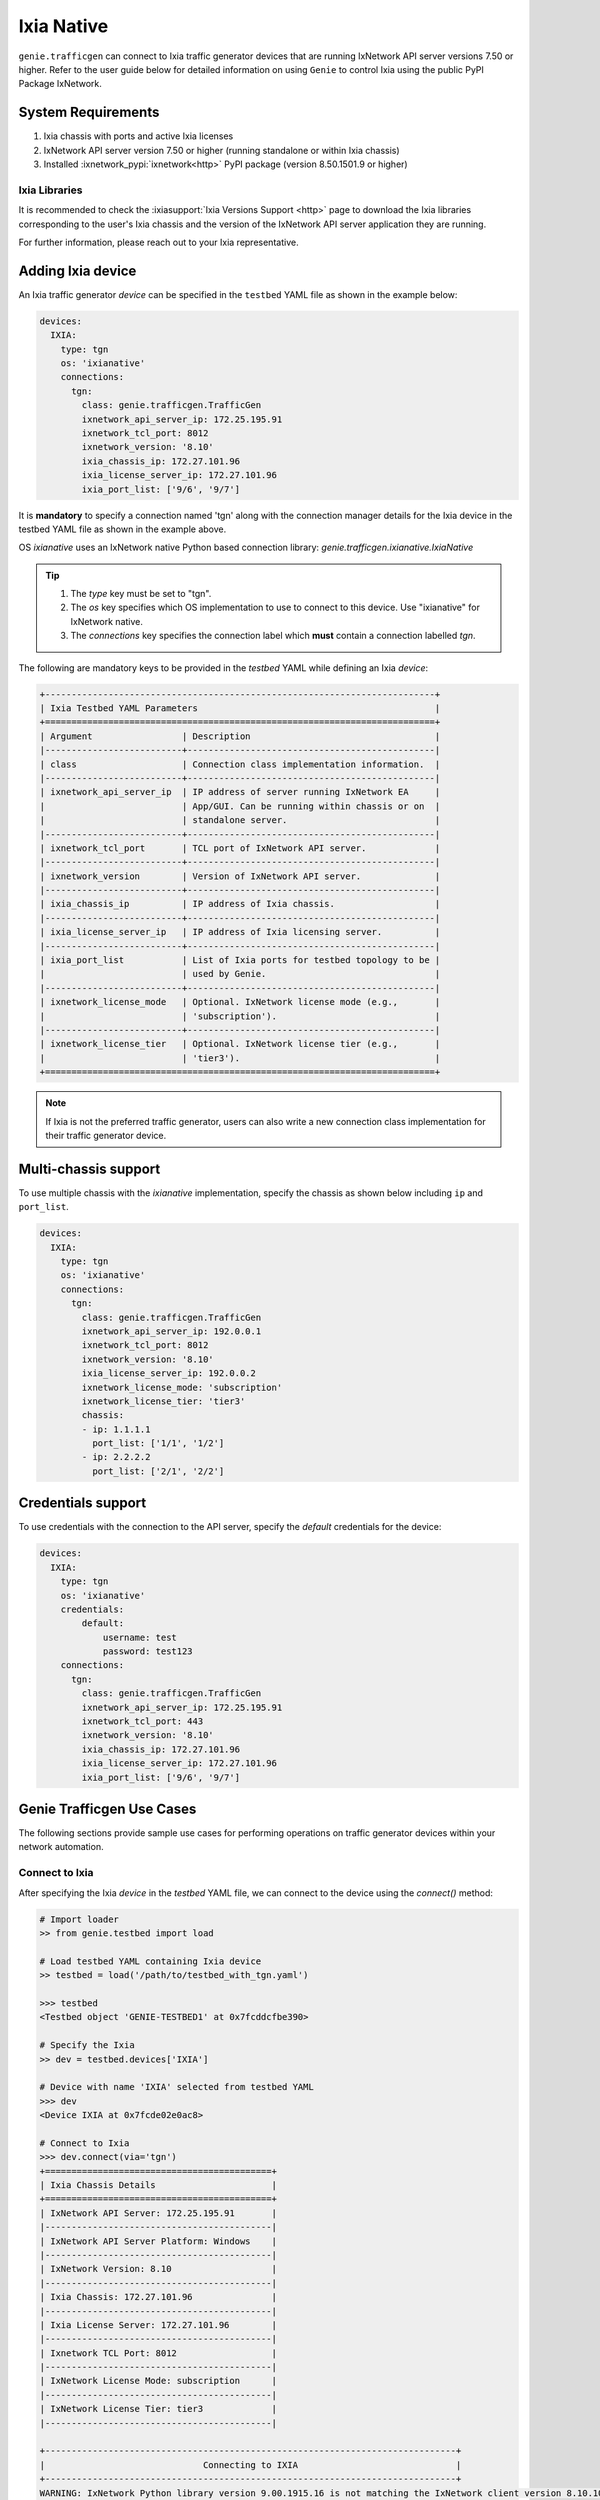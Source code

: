.. _ixianative:

Ixia Native
===========

``genie.trafficgen`` can connect to Ixia traffic generator devices that are running
IxNetwork API server versions 7.50 or higher. Refer to the user guide below for
detailed information on using ``Genie`` to control Ixia using the public PyPI
Package IxNetwork.


System Requirements
-------------------

1. Ixia chassis with ports and active Ixia licenses
2. IxNetwork API server version 7.50 or higher (running standalone or within Ixia chassis)
3. Installed :ixnetwork_pypi:`ixnetwork<http>` PyPI package (version 8.50.1501.9 or higher)

Ixia Libraries
^^^^^^^^^^^^^^

It is recommended to check the :ixiasupport:`Ixia Versions Support <http>` page
to download the Ixia libraries corresponding to the user's Ixia chassis and the
version of the IxNetwork API server application they are running.

For further information, please reach out to your Ixia representative.


Adding Ixia device
------------------

An Ixia traffic generator `device` can be specified in the ``testbed`` YAML file
as shown in the example below:

.. code-block:: yaml

    devices:
      IXIA:
        type: tgn
        os: 'ixianative'
        connections:
          tgn:
            class: genie.trafficgen.TrafficGen
            ixnetwork_api_server_ip: 172.25.195.91
            ixnetwork_tcl_port: 8012
            ixnetwork_version: '8.10'
            ixia_chassis_ip: 172.27.101.96
            ixia_license_server_ip: 172.27.101.96
            ixia_port_list: ['9/6', '9/7']

It is **mandatory** to specify a connection named 'tgn' along with the 
connection manager details for the Ixia device in the testbed YAML file as shown
in the example above.

OS `ixianative` uses an IxNetwork native Python based connection library:
`genie.trafficgen.ixianative.IxiaNative`

.. tip::

    1. The `type` key must be set to "tgn".
    2. The `os` key specifies which OS implementation to use to connect to this
       device. Use "ixianative" for IxNetwork native.
    3. The `connections` key specifies the connection label which **must**
       contain a connection labelled `tgn`.

The following are mandatory keys to be provided in the `testbed` YAML while
defining an Ixia `device`:

.. code-block:: text

    +--------------------------------------------------------------------------+
    | Ixia Testbed YAML Parameters                                             |
    +==========================================================================+
    | Argument                 | Description                                   |
    |--------------------------+-----------------------------------------------|
    | class                    | Connection class implementation information.  |
    |--------------------------+-----------------------------------------------|
    | ixnetwork_api_server_ip  | IP address of server running IxNetwork EA     |
    |                          | App/GUI. Can be running within chassis or on  |
    |                          | standalone server.                            |
    |--------------------------+-----------------------------------------------|
    | ixnetwork_tcl_port       | TCL port of IxNetwork API server.             |
    |--------------------------+-----------------------------------------------|
    | ixnetwork_version        | Version of IxNetwork API server.              |
    |--------------------------+-----------------------------------------------|
    | ixia_chassis_ip          | IP address of Ixia chassis.                   |
    |--------------------------+-----------------------------------------------|
    | ixia_license_server_ip   | IP address of Ixia licensing server.          |
    |--------------------------+-----------------------------------------------|
    | ixia_port_list           | List of Ixia ports for testbed topology to be |
    |                          | used by Genie.                                |
    |--------------------------+-----------------------------------------------|
    | ixnetwork_license_mode   | Optional. IxNetwork license mode (e.g.,       |
    |                          | 'subscription').                              |
    |--------------------------+-----------------------------------------------|
    | ixnetwork_license_tier   | Optional. IxNetwork license tier (e.g.,       |
    |                          | 'tier3').                                     |
    +==========================================================================+

.. note::

    If Ixia is not the preferred traffic generator, users can also write a new
    connection class implementation for their traffic generator device.


Multi-chassis support
---------------------

To use multiple chassis with the `ixianative` implementation, specify the chassis
as shown below including ``ip`` and ``port_list``.

.. code-block:: yaml

    devices:
      IXIA:
        type: tgn
        os: 'ixianative'
        connections:
          tgn:
            class: genie.trafficgen.TrafficGen
            ixnetwork_api_server_ip: 192.0.0.1
            ixnetwork_tcl_port: 8012
            ixnetwork_version: '8.10'
            ixia_license_server_ip: 192.0.0.2
            ixnetwork_license_mode: 'subscription'
            ixnetwork_license_tier: 'tier3'
            chassis:
            - ip: 1.1.1.1
              port_list: ['1/1', '1/2']
            - ip: 2.2.2.2
              port_list: ['2/1', '2/2']


Credentials support
-------------------

To use credentials with the connection to the API server, specify
the `default` credentials for the device:


.. code-block:: yaml

    devices:
      IXIA:
        type: tgn
        os: 'ixianative'
        credentials:
            default:
                username: test
                password: test123
        connections:
          tgn:
            class: genie.trafficgen.TrafficGen
            ixnetwork_api_server_ip: 172.25.195.91
            ixnetwork_tcl_port: 443
            ixnetwork_version: '8.10'
            ixia_chassis_ip: 172.27.101.96
            ixia_license_server_ip: 172.27.101.96
            ixia_port_list: ['9/6', '9/7']


Genie Trafficgen Use Cases
--------------------------

The following sections provide sample use cases for performing operations on 
traffic generator devices within your network automation.

Connect to Ixia
^^^^^^^^^^^^^^^

After specifying the Ixia `device` in the `testbed` YAML file, we can connect to
the device using the `connect()` method:

.. code-block:: python

    # Import loader
    >> from genie.testbed import load

    # Load testbed YAML containing Ixia device
    >> testbed = load('/path/to/testbed_with_tgn.yaml')

    >>> testbed
    <Testbed object 'GENIE-TESTBED1' at 0x7fcddcfbe390>

    # Specify the Ixia
    >> dev = testbed.devices['IXIA']

    # Device with name 'IXIA' selected from testbed YAML
    >>> dev
    <Device IXIA at 0x7fcde02e0ac8>

    # Connect to Ixia
    >>> dev.connect(via='tgn')
    +===========================================+
    | Ixia Chassis Details                      |
    +===========================================+
    | IxNetwork API Server: 172.25.195.91       |
    |-------------------------------------------|
    | IxNetwork API Server Platform: Windows    |
    |-------------------------------------------|
    | IxNetwork Version: 8.10                   |
    |-------------------------------------------|
    | Ixia Chassis: 172.27.101.96               |
    |-------------------------------------------|
    | Ixia License Server: 172.27.101.96        |
    |-------------------------------------------|
    | Ixnetwork TCL Port: 8012                  |
    |-------------------------------------------|
    | IxNetwork License Mode: subscription      |
    |-------------------------------------------|
    | IxNetwork License Tier: tier3             |
    |-------------------------------------------|

    +------------------------------------------------------------------------------+
    |                              Connecting to IXIA                              |
    +------------------------------------------------------------------------------+
    WARNING: IxNetwork Python library version 9.00.1915.16 is not matching the IxNetwork client version 8.10.1046.6
    Connected to IxNetwork API server on TCL port '8012'

.. note::

    If you are trying to connect to a Windows IxNetwork API server on TCL port you can safely ignore this warning.


Load configuration onto Ixia
^^^^^^^^^^^^^^^^^^^^^^^^^^^^

The following code block demonstrates loading a static configuration file onto an Ixia device

.. code-block:: python

    # Load static configuration file
    >>> dev.load_configuration(configuration='/path/to/config.ixncfg')
    +-----------------------------------+
    |        Loading configuration      |
    +-----------------------------------+
    +===================================+
    | Ixia Configuration Information    |
    +===================================+
    | Ixia Ports: ['9/6', '9/7']        |
    |-----------------------------------|
    | File: /path/to/config.ixncfg      |
    |-----------------------------------|
    Loaded configuration file '/path/to/config.ixncfg' onto device 'IXIA'
    Waiting for '60' seconds after loading configuration...
    Verify traffic is in 'unapplied' state after loading configuration
    Traffic in 'unapplied' state after loading configuration onto device 'IXIA'


Applying L2/L3 Traffic on Ixia
^^^^^^^^^^^^^^^^^^^^^^^^^^^^^^

The following code block demonstrates how to apply loaded traffic on Ixia

.. code-block:: python

    # Apply traffic
    >>> dev.apply_traffic()
    +------------------------------------------------------------------------------+
    |                            Applying L2/L3 traffic                            |
    +------------------------------------------------------------------------------+
    Applied L2/L3 traffic on device 'IXIA'
    Waiting for '60' seconds after applying L2/L3 traffic...
    Verify traffic is in 'stopped' state...
    Traffic is in 'stopped' state after applying traffic as expected


Start/Stop Routing Protocols on Ixia
^^^^^^^^^^^^^^^^^^^^^^^^^^^^^^^^^^^^

The following code block demonstrates starting/stopping routing protocols on an Ixia device

.. code-block:: python

        # Start protocols
        >>> dev.start_all_protocols()
        +------------------------------------------------------------------------------+
        |                           Starting routing engine                            |
        +------------------------------------------------------------------------------+
        Started protocols on device 'IXIA
        Waiting for '60' seconds after starting all protocols...

        # Stop protocols
        >>> dev.stop_all_protocols()
        +------------------------------------------------------------------------------+
        |                           Stopping routing engine                            |
        +------------------------------------------------------------------------------+
        Stopped protocols on device 'IXIA'
        Waiting for  '60' seconds after stopping all protocols...


Start/Stop Traffic on Ixia
^^^^^^^^^^^^^^^^^^^^^^^^^^

The following code block demonstrates starting/stopping traffic on an Ixia device

.. code-block:: python

        # Start traffic
        >>> dev.start_traffic()
        +------------------------------------------------------------------------------+
        |                            Starting L2/L3 traffic                            |
        +------------------------------------------------------------------------------+
        Started L2/L3 traffic on device 'IXIA'
        Waiting for '60' seconds after after starting L2/L3 traffic for streams to converge to steady state...
        Checking if traffic is in 'started' state...
        Traffic is in 'started' state

        # Stop traffic
        >>> dev.stop_traffic()
        +------------------------------------------------------------------------------+
        |                            Stopping L2/L3 traffic                            |
        +------------------------------------------------------------------------------+
        Stopped L2/L3 traffic on device 'IXIA'
        Waiting for '60' seconds after after stopping L2/L3 traffic...
        Checking if traffic is in 'stopped' state...
        Traffic is in 'stopped' state


Check for traffic loss on Ixia
^^^^^^^^^^^^^^^^^^^^^^^^^^^^^^

The following code block demonstrates how to check for traffic loss on an Ixia device

.. code-block:: python

    # Check traffic loss for all configured streams
    >>> dev.check_traffic_loss(check_iteration=1)
    Total number of pages in 'GENIE' view is '1'
    Reading data from 'GENIE' view page 1/1
    +-----------------------+-------------------------------+-----------+-----------+--------------+---------------+---------------+--------+------------------+
    | Source/Dest Port Pair | Traffic Item                  | Tx Frames | Rx Frames | Frames Delta | Tx Frame Rate | Rx Frame Rate | Loss % | Outage (seconds) |
    +-----------------------+-------------------------------+-----------+-----------+--------------+---------------+---------------+--------+------------------+
    | N93_3-N95_1           | ospf                          | 40595     | 0         | 40595        | 50            | 0             | 100    | 811.9            |
    | N93_3-N95_1           | ospfv3                        | 40595     | 0         | 40595        | 50            | 0             | 100    | 811.9            |
    | N93_3-N95_1           | bgp v4                        | 40593     | 0         | 40593        | 49.5          | 0             | 100    | 820.061          |
    +-----------------------+-------------------------------+-----------+-----------+--------------+---------------+---------------+--------+------------------+

    Attempt #1: Checking for traffic outage/loss
    +------------------------------------------------------------------------------+
    |                Checking traffic stream: 'N93_3-N95_1 | ospf'                 |
    +------------------------------------------------------------------------------+
    1. Verify traffic outage (in seconds) is less than tolerance threshold of '120' seconds
    * Traffic outage of '811.9' seconds is *NOT* within expected maximum outage threshold of '120' seconds
    2. Verify current loss % is less than tolerance threshold of '15' %
    * Current traffic loss of 100% is *NOT* within maximum expected loss tolerance of 15%
    3. Verify difference between Tx Rate & Rx Rate is less than tolerance threshold of '5' pps
    * Difference between Tx Rate '50' and Rx Rate '0' is *NOT* within expected maximum rate loss threshold of '5' packets per second
    +------------------------------------------------------------------------------+
    |               Checking traffic stream: 'N93_3-N95_1 | ospfv3'                |
    +------------------------------------------------------------------------------+
    1. Verify traffic outage (in seconds) is less than tolerance threshold of '120' seconds
    * Traffic outage of '811.9' seconds is *NOT* within expected maximum outage threshold of '120' seconds
    2. Verify current loss % is less than tolerance threshold of '15' %
    * Current traffic loss of 100% is *NOT* within maximum expected loss tolerance of 15%
    3. Verify difference between Tx Rate & Rx Rate is less than tolerance threshold of '5' pps
    * Difference between Tx Rate '50' and Rx Rate '0' is *NOT* within expected maximum rate loss threshold of '5' packets per second
    +------------------------------------------------------------------------------+
    |               Checking traffic stream: 'N93_3-N95_1 | bgp v4'                |
    +------------------------------------------------------------------------------+
    1. Verify traffic outage (in seconds) is less than tolerance threshold of '120' seconds
    * Traffic outage of '820.061' seconds is *NOT* within expected maximum outage threshold of '120' seconds
    2. Verify current loss % is less than tolerance threshold of '15' %
    * Current traffic loss of 100% is *NOT* within maximum expected loss tolerance of 15%
    3. Verify difference between Tx Rate & Rx Rate is less than tolerance threshold of '5' pps
    * Difference between Tx Rate '49.5' and Rx Rate '0' is *NOT* within expected maximum rate loss threshold of '5' packets per second


Change line rate for given traffic stream
^^^^^^^^^^^^^^^^^^^^^^^^^^^^^^^^^^^^^^^^^

The following code block demonstrates how to change the line rate for a given traffic stream

.. code-block:: python

    # Set the line rate for traffic stream 'ospf' to be 30%
    >>> dev.set_line_rate(traffic_stream='ospf', rate=30)
    +------------------------------------------------------------------------------+
    |              Setting traffic stream 'ospf' line rate to '30' %               |
    +------------------------------------------------------------------------------+
    +------------------------------------------------------------------------------+
    |                            Stopping L2/L3 traffic                            |
    +------------------------------------------------------------------------------+
    Stopped L2/L3 traffic on device 'IXIA'
    Waiting for '15' seconds after after stopping L2/L3 traffic...
    Checking if traffic is in 'stopped' state...
    Traffic is in 'stopped' state
    Successfully changed traffic stream 'ospf' line rate to '30' %
    +------------------------------------------------------------------------------+
    |                         Generating L2/L3 traffic...                          |
    +------------------------------------------------------------------------------+
    -> traffic item 'ospf'
    Waiting for '15' seconds after generating traffic streams
    Checking if traffic is in 'unapplied' state...
    Traffic is in 'unapplied' state
    +------------------------------------------------------------------------------+
    |                            Applying L2/L3 traffic                            |
    +------------------------------------------------------------------------------+
    Applied L2/L3 traffic on device 'IXIA'
    Waiting for '15' seconds after applying L2/L3 traffic...
    Verify traffic is in 'stopped' state...
    Traffic is in 'stopped' state after applying traffic as expected
    +------------------------------------------------------------------------------+
    |                            Starting L2/L3 traffic                            |
    +------------------------------------------------------------------------------+
    Started L2/L3 traffic on device 'IXIA'
    Waiting for '15' seconds after after starting L2/L3 traffic for streams to converge to steady state...
    Checking if traffic is in 'started' state...
    Traffic is in 'started' state


Get packet size for given traffic stream
^^^^^^^^^^^^^^^^^^^^^^^^^^^^^^^^^^^^^^^^

The following code block demonstrates how to retreive the packet size for a given traffic stream

.. code-block:: python

    # Get the packet size for traffic stream 'ospf'
    >>> dev.get_packet_size(traffic_stream='ospf')
    '100'

    # Get the packet size for traffic stream 'bgp v4'
    >>> dev.get_packet_size(traffic_stream='bgp v4')
    '100'


Traffic Generator Methods
-------------------------

The following table contains a list of available methods/actions to perform on
an Ixia traffic generator device:


.. code-block:: text

    +----------------------------------------------------------------------------------+
    | Traffic Generator Methods                                                        |
    +==================================================================================+
    | Methods                         | Description                                    |
    |---------------------------------+------------------------------------------------|
    | connect                         | Connect to Ixia traffic generator device.      |
    |                                 | Arguments:                                     |
    |                                 |     * [O] alias - In testbed YAML.             |
    |                                 |     * [O] via - In mapping datafile.           |
    |---------------------------------+------------------------------------------------|
    | disconnect                      | Disconnect from Ixia traffic generator device. |
    |                                 | Arguments:                                     |
    |                                 |     None                                       |
    |---------------------------------+------------------------------------------------|
    | load_configuration              | Loads the configuration onto Ixia device.      |
    |                                 | Arguments:                                     |
    |                                 |     * [M] configuration - static configuration |
    |                                 |           file for Ixia.                       |
    |                                 |     * [O] wait_time - time to wait after       |
    |                                 |           loading configuration file.          |
    |                                 |           Default: 60 (seconds)                |
    |---------------------------------+------------------------------------------------|
    | remove_configuration            | Remove configuration from Ixia device.         |
    |                                 | Arguments:                                     |
    |                                 |     * [O] wait_time - time to wait after       |
    |                                 |           removing configuration.              |
    |                                 |           Default: 30 (seconds)                |
    |---------------------------------+------------------------------------------------|
    | save_confiugration              | Saving existing configuration on Ixia into a   |
    |                                 | the specified file.                            |
    |                                 | Arguments:                                     |
    |                                 |     * [M] config_file - Complete write-able    |
    |                                 |           filepath and filename to copy Ixia   |
    |                                 |           configuration to.                    |
    |---------------------------------+------------------------------------------------|
    | start_all_protocols             | Starts all protocols on Ixia device.           |
    |                                 | Arguments:                                     |
    |                                 |     * [O] wait_time - time to wait after       |
    |                                 |           starting all protocols on Ixia.      |
    |                                 |           Default: 60 (seconds)                |
    |---------------------------------+------------------------------------------------|
    | stop_all_protocols              | Stops all protocols on Ixia device.            |
    |                                 | Arguments:                                     |
    |                                 |     * [O] wait_time - time to wait after       |
    |                                 |           stopping all protocols on Ixia.      |
    |                                 |           Default: 60 (seconds)                |
    |---------------------------------+------------------------------------------------|
    | apply_traffic                   | Apply L2/L3 traffic on Ixia device.            |
    |                                 | Arguments:                                     |
    |                                 |     * [O] wait_time - time to wait after       |
    |                                 |           applying L2/L3 traffic on Ixia.      |
    |                                 |           Default: 60 (seconds)                |
    |---------------------------------+------------------------------------------------|
    | send_arp                        | Send ARP to all interfaces from Ixia device.   |
    |                                 | Arguments:                                     |
    |                                 |     * [O] wait_time - time to wait after       |
    |                                 |           sending ARP to all interfaces.       |
    |                                 |           Default: 10 (seconds)                |
    |---------------------------------+------------------------------------------------|
    | send_ns                         | Send NS to all interfaces from Ixia device.    |
    |                                 | Arguments:                                     |
    |                                 |     * [O] wait_time - time to wait after       |
    |                                 |           sending NS packet to all interfaces  |
    |                                 |           from Ixia.                           |
    |                                 |           Default: 10 (seconds)                |
    |---------------------------------+------------------------------------------------|
    | start_traffic                   | Starts L2/L3 traffic on Ixia device.           |
    |                                 | Arguments:                                     |
    |                                 |     * [O] wait_time - time to wait after       |
    |                                 |           starting L2/L3 traffic on Ixia.      |
    |                                 |           Default: 60 (seconds)                |
    |---------------------------------+------------------------------------------------|
    | stop_traffic                    | Stops L2/L3 traffic on Ixia device.            |
    |                                 | Arguments:                                     |
    |                                 |     * [O] wait_time - time to wait after       |
    |                                 |           stopping L2/L3 traffic on Ixia.      |
    |                                 |           Default: 60 (seconds)                |
    |---------------------------------+------------------------------------------------|
    | clear_statistics                | Clears L2/L3 traffic statistics on Ixia device.|
    |                                 | Arguments:                                     |
    |                                 |     * [O] wait_time - time to wait after       |
    |                                 |           clearing protocol and traffic        |
    |                                 |           statistics on Ixia.                  |
    |                                 |           Default: 10 (seconds)                |
    |                                 |     * [O] clear_port_stats - flag to control   |
    |                                 |           execution of the command             |
    |                                 |           'clearPortsAndTrafficStats' as a part|
    |                                 |           of clear_statistics().               |
    |                                 |           Default: True                        |
    |                                 |     * [O] clear_protocol_stats - flag to       |
    |                                 |           control execution of the command     |
    |                                 |           'clearProtocolStats' as a part of    |
    |                                 |           of clear_statistics().               |
    |                                 |           Default: True                        |
    |---------------------------------+------------------------------------------------|
    | create_genie_statistics_view    | Creates a custom statistics view on IxNetwork  |
    |                                 | named "GENIE" with the required data fields    |
    |                                 | needed for processors.                         |
    |                                 | Arguments:                                     |
    |                                 |     * [O] view_create_interval - time to wait  |
    |                                 |           after creating custom view before    |
    |                                 |           rechecking if it is populated and    |
    |                                 |           visible.                             |
    |                                 |           Default: 30 (seconds)                |
    |                                 |     * [O] view_create_iteration - max number of|
    |                                 |           iterations while checking if custom  |
    |                                 |           view is populated and visible.       |
    |                                 |           Default: 10.                         |
    |                                 |     * [O] enable_tracking - flag to control the|
    |                                 |           enabling of filter "Flow tracking"   |
    |                                 |           per traffic stream.                  |
    |                                 |           Default: True.                       |
    |                                 |     * [O] enable_port_pair - flag to control   |
    |                                 |           the enabling of filter               |
    |                                 |           "Src/Dest Port Pair" per traffic     |
    |                                 |           stream.                              |
    |                                 |           Default: True.                       |
    |                                 |     * [O] disable_tracking - disable enabling  |
    |                                 |           'Traffic Items' filter if not present|
    |                                 |           Default: False.                      |
    |                                 |     * [O] disable_port_pair - disable enabling |
    |                                 |           'Source/Dest Port Pair' filter if    |
    |                                 |           not present.                         |
    |                                 |           Default: False.                      |
    |---------------------------------+------------------------------------------------|
    | check_traffic_loss              | Checks all traffic streams for traffic loss.   |
    |                                 | For each traffic stream configured on Ixia:    |
    |                                 |   1. Verify traffic outage (in seconds) is less|
    |                                 |      than tolerance threshold value.           |
    |                                 |   2. Verify current loss % is less than        |
    |                                 |      tolerance threshold value.                |
    |                                 |   3. Verify difference between Tx Rate & Rx    |
    |                                 |      Rate is less than tolerance threshold.    |
    |                                 | Arguments:                                     |
    |                                 |     * [O] traffic_streams - list of specific   |
    |                                 |           traffic stream names to check traffic|
    |                                 |           loss for.                            |
    |                                 |           Default: None                        |
    |                                 |     * [O] max_outage - maximum outage expected |
    |                                 |           in packets/frames per second.        |
    |                                 |           Default: 120 (seconds)               |
    |                                 |     * [O] loss_tolerance - maximum traffic loss|
    |                                 |           expected in percentage %.            |
    |                                 |           Default: 15%.                        |
    |                                 |     * [O] rate_tolerance - maximum difference  |
    |                                 |           Tx Rate and Rx Rate expected.        |
    |                                 |           Default: 5 (packets per second)      |
    |                                 |     * [O] check_interval - wait time between   |
    |                                 |           traffic loss checks on Ixia.         |
    |                                 |           Default: 30 (seconds)                |
    |                                 |     * [O] check_iteration - max iterations for |
    |                                 |           traffic loss checks.                 |
    |                                 |           Default: 10.                         |
    |                                 |     * [O] outage_dict - user provided Python   |
    |                                 |           dictionary containing traffic stream |
    |                                 |           specific max_outage, loss_tolerance  |
    |                                 |           and rate_tolerance values for checks.|
    |                                 |           Default: None                        |
    |                                 |     * [O] clear_stats - flag to enable clearing|
    |                                 |           of all traffic statistics before     |
    |                                 |           checking for traffic loss/outage.    |
    |                                 |           Default: False                       |
    |                                 |     * [O] clear_stats_time - time to wait after|
    |                                 |           clearing all traffic statistics if   |
    |                                 |           enabled by user.                     |
    |                                 |           Default: 30 (seconds)                |
    |                                 |     * [O] pre_check_wait - time to wait before |
    |                                 |           checking for traffic loss/outage.    |
    |                                 |           Default: None                        |
    |                                 |     * [O] disable_tracking - disable enabling  |
    |                                 |           'Traffic Items' filter if not present|
    |                                 |           Default: False.                      |
    |                                 |     * [O] disable_port_pair - disable enabling |
    |                                 |           'Source/Dest Port Pair' filter if    |
    |                                 |           not present.                         |
    |                                 |           Default: False.                      |
    |                                 |     * [0] raise_on_loss - raise exception if   |
    |                                 |           traffic loss observed.               |
    |                                 |           Default: True.                       |
    |                                 |     * [0] check_traffic_type - enable traffic  |
    |                                 |           type check for each stream, check    |
    |                                 |           if traffic is of l2l3 type.          |
    |                                 |           Default: False.                      |
    |---------------------------------+------------------------------------------------|
    | create_traffic_streams_table    | Creates and returns a table containing traffic |
    |                                 | statistics for all traffic items/streams that  |
    |                                 | are configured on traffic generator devicce.   |
    |                                 | Format of table is Python PrettyTable.         |
    |                                 | Arguments:                                     |
    |                                 |     * [O] set_golden - sets the traffic table  |
    |                                 |           created to be the "golden" profile   |
    |                                 |           for the current run.                 |
    |                                 |           Default: False                       |
    |                                 |     * [O] clear_stats - clears traffic stats   |
    |                                 |           before creating traffic table.       |
    |                                 |           Default: False                       |
    |                                 |     * [O] clear_stats_time - wait time after   |
    |                                 |           clearing protocol, traffic statistics|
    |                                 |           while creating traffic profile.      |
    |                                 |           Default: 60 (seconds)                |
    |                                 |     * [O] view_create_interval - wait time for |
    |                                 |           checking if custom traffic items view|
    |                                 |           "GENIE" is ready to create profile.  |
    |                                 |           Default: 30 (seconds)                |
    |                                 |     * [O] view_create_iteration - max iteration|
    |                                 |           for checking if custom traffic items |
    |                                 |           view is ready.                       |
    |                                 |           Default: 10.                         |
    |                                 |     * [O] disable_tracking - disable enabling  |
    |                                 |           'Traffic Items' filter if not present|
    |                                 |           Default: False.                      |
    |                                 |     * [O] disable_port_pair - disable enabling |
    |                                 |           'Source/Dest Port Pair' filter if    |
    |                                 |           not present.                         |
    |                                 |           Default: False.                      |
    |---------------------------------+------------------------------------------------|
    | compare_traffic_profile         | Compares values between two Ixia traffic table |
    |                                 | statistics created from custom IxNetwork view  |
    |                                 | Arguments:                                     |
    |                                 |     * [M] profile1 - 1st Ixia traffic profile  |
    |                                 |     * [M] profile2 - 2nd Ixia traffic profile  |
    |                                 |     * [O] loss_tolerance - maximum expected    |
    |                                 |           difference between loss % statistics |
    |                                 |           between both Ixia traffic profiles.  |
    |                                 |           Default: 5%                          |
    |                                 |     * [O] rate_tolerance - maximum expected    |
    |                                 |           difference of Tx Rate & Rx Rate      |
    |                                 |           between both Ixia traffic profiles.  |
    |                                 |           Default: 2 (packets per second)      |
    |----------------------------------------------------------------------------------|
    |                               Utils                                              |
    |----------------------------------------------------------------------------------|
    | save_statistics_snapshot_csv    | Save statistics views 'Flow Statistics' or     |
    |                                 | 'Traffic Item Statistics' snapshot as a CSV    |
    |                                 | Arguments:                                     |
    |                                 |     * [M] view_name - name of statistic view to|
    |                                 |           take CSV snapshot of. Can be only    |
    |                                 |           'Flow Statistics' or the             |
    |                                 |           'Traffic Item Statistics'            |
    |                                 |     * [M] csv_windows_path - Location to save  |
    |                                 |           the CSV snapshot file to on the      |
    |                                 |           IxNetwork client desktop.            |
    |                                 |     * [O] csv_file_name - File name to save    |
    |                                 |           the CSV snapshot file as.            |
    |                                 |           Default: Ixia_Statistics.csv         |
    |---------------------------------+------------------------------------------------|
    | get_all_statistics_views        | Returns all the statistics views/tabs that are |
    |                                 | currently present on IxNetwork client.         |
    |                                 | Arguments:                                     |
    |                                 |     None                                       |
    |----------------------------------------------------------------------------------|
    |                               Traffic                                            |
    |----------------------------------------------------------------------------------|
    | get_traffic_attribute           | Returns the value of the specified traffic     |
    |                                 | configuration attribute.                       |
    |                                 | Arguments:                                     |
    |                                 |     * [M] attribute - traffic configuration    |
    |                                 |           attribute to retrieve value of.      |
    |                                 |           Sample attributes are:               |
    |                                 |           - 'state'                            |
    |                                 |           - 'isApplicationTrafficRunning'      |
    |                                 |           - 'isTrafficRunning'                 |
    |---------------------------------+------------------------------------------------|
    |get_traffic_items_from_genie_view| Returns list of all traffic items from within  |
    |                                 | the custome created IxNetwork view "GENIE"     |
    |                                 | Arguments:                                     |
    |                                 |     None                                       |
    |---------------------------------+------------------------------------------------|
    | enable_flow_tracking_filter     | Enable specific flow tracking filter for all   |
    |                                 | the configured traffic streams.                |
    |                                 | Arguments:                                     |
    |                                 |     * [M] tracking_filter - name of the Ixia   |
    |                                 |           tracking filter to enable for the    |
    |                                 |           configured traffic streams.          |
    |---------------------------------+------------------------------------------------|
    | get_golden_profile              | Returns the "golden" traffic profile in Python |
    |                                 | PrettyTable format. If not set, returns empty  |
    |                                 | table.                                         |
    |----------------------------------------------------------------------------------|
    |                             Virtual Ports                                        |
    |----------------------------------------------------------------------------------|
    | assign_ixia_ports               | Assign physical Ixia ports from the loaded     |
    |                                 | configuration to corresponding virtual ports.  |
    |                                 | Arguments:                                     |
    |                                 |     * [O] wait_time - Time to wait after       |
    |                                 |           assigning physical Ixia ports to the |
    |                                 |           corresponding virtual ports.         |
    |---------------------------------+------------------------------------------------|
    | set_ixia_virtual_ports          | Set virtual Ixia ports to the IxiaNative object|
    |                                 | for the given configuration.                   |
    |                                 | Arguments:                                     |
    |                                 |     None                                       |
    |---------------------------------+------------------------------------------------|
    | get_ixia_virtual_port           | Return virtual Ixia port object from port_name |
    |                                 | Arguments:                                     |
    |                                 |     * [M] port_name - port on which packet     |
    |                                 |           capture session was performed.       |
    |---------------------------------+------------------------------------------------|
    | get_ixia_virtual_port_attribute | Returns an attibute for virtual Ixia port      |
    |                                 | Arguments:                                     |
    |                                 |     * [M] vport - virtual Ixia port for config |
    |                                 |     * [M] attribute - attribute of the virtual |
    |                                 |           to return to the caller.             |
    |---------------------------------+------------------------------------------------|
    |                              Packet Capture (PCAP)                               |
    |----------------------------------------------------------------------------------|
    | get_ixia_virtual_port_capture   | Get virtual port object for given port to use  |
    |                                 | in enabling packet capture.                    |
    |                                 | Arguments:                                     |
    |                                 |     * [M] port_name - port on which packet     |
    |                                 |           capture will be enabled.             |
    |----------------------------------------------------------------------------------|
    | enable_data_packet_capture      | Enable data packet capture on ports specified. |
    |                                 | Arguments:                                     |
    |                                 |     * [M] ports - list of ports to enable data |
    |                                 |           packet capture on.                   |
    |---------------------------------+------------------------------------------------|
    | disable_data_packet_capture     | Disable data packet capture on ports specified.|
    |                                 | Arguments:                                     |
    |                                 |     * [M] ports - list of ports to disable data|
    |                                 |           packet capture on.                   |
    |---------------------------------+------------------------------------------------|
    | enable_control_packet_capture   | Enable control packet capture on ports.        |
    |                                 | Arguments:                                     |
    |                                 |     * [M] ports - list of ports to enable      |
    |                                 |           control packet capture on.           |
    |---------------------------------+------------------------------------------------|
    | disable_control_packet_capture  | Disable control packet capture on ports.       |
    |                                 | Arguments:                                     |
    |                                 |     * [M] ports - list of ports to disable     |
    |                                 |           control packet capture on.           |
    |---------------------------------+------------------------------------------------|
    | start_packet_capture            | Starts packet capture (PCAP) on enabled ports. |
    |                                 | Arguments:                                     |
    |                                 |     * [O] capture_time - Time to wait while    |
    |                                 |           packet capture is occurring.         |
    |                                 |           Default: 60 (seconds)                |
    |---------------------------------+------------------------------------------------|
    | stop_packet_capture             | Stops packet capture (PCAP) on enabled ports.  |
    |                                 | Arguments:                                     |
    |                                 |     None                                       |
    |---------------------------------+------------------------------------------------|
    | get_packet_capture_count        | Returns the total number of packets captured   |
    |                                 | during a packet capture session on a specific  |
    |                                 | port of a specified type of capture.           |
    |                                 | Arguments:                                     |
    |                                 |     * [M] port_name - port on which packet     |
    |                                 |           capture session was performed.       |
    |                                 |     * [M] pcap_type - specify either data or   |
    |                                 |           control packet capture type.         |
    |---------------------------------+------------------------------------------------|
    | get_packet_capture_data         | Extracts and displays all data from a packet   |
    |                                 | capture session on a specified port.           |
    |                                 | Arguments:                                     |
    |                                 |     * [M] port_name - port on which packet     |
    |                                 |           capture session was performed.       |
    |---------------------------------+------------------------------------------------|
    | save_packet_capture_file        | Saves the packet capture file as specified     |
    |                                 | filename to desired location.                  |
    |                                 | Arguments:                                     |
    |                                 |     * [M] port_name - port on which packet     |
    |                                 |           capture session was performed.       |
    |                                 |     * [M] pcap_type - specify either data or   |
    |                                 |           control packet capture type.         |
    |                                 |     * [M] filename - destination filename to   |
    |                                 |           save packet capture file on IxNetwork|
    |                                 |           API server.                          |
    |                                 |     * [O] directory - destination directory to |
    |                                 |           save packet capture file on IxNetwork|
    |                                 |           API server.                          |
    |                                 |           Default: C:/ on windows server       |
    |---------------------------------+------------------------------------------------|
    | export_packet_capture_file      | Export packet capture file to runtime logs as  |
    |                                 | the given filename and return file path of the |
    |                                 | copied file to caller.                         |
    |                                 | Arguments:                                     |
    |                                 |     * [M] src_file - location of packet capture|
    |                                 |           on host IxNetwork API server.        |
    |                                 |     * [O] dest_file - filename to copy the     |
    |                                 |           packet capture file outside the      |
    |                                 |           IxNetwork API server to runtime logs.|
    |                                 |           Default: 'ixia.pcap'                 |
    |----------------------------------------------------------------------------------|
    |                              Traffic Item (Stream)                               |
    |----------------------------------------------------------------------------------|
    | get_traffic_stream_names        | Returns a list of all traffic stream names     |
    |                                 | present in current Ixia configuration.         |
    |                                 | Arguments:                                     |
    |                                 |     None                                       |
    |----------------------------------------------------------------------------------|
    | get_traffic_stream_objects      | Returns a list of all traffic stream IxNetwork |
    |                                 | objects present in current Ixia configuration. |
    |                                 | Arguments:                                     |
    |                                 |     None                                       |
    |----------------------------------------------------------------------------------|
    | find_traffic_stream_object      | Returns the corresponding traffic stream object|
    |                                 | for the given traffic stream name.             |
    |                                 | Arguments:                                     |
    |                                 |     * [M] traffic_stream - traffic stream name |
    |                                 |           to find the corresponding ::ixNet::  |
    |                                 |           traffic stream object.               |
    |---------------------------------+------------------------------------------------|
    | get_traffic_stream_attribute    | Returns the specified attribute of the given   |
    |                                 | traffic stream.                                |
    |                                 | Arguments:                                     |
    |                                 |     * [M] traffic_stream - traffic stream name |
    |                                 |           for which to get specified attribute.|
    |                                 |     * [M] attribute - attribute to return of   |
    |                                 |           given traffic stream.                |
    |----------------------------------------------------------------------------------|
    | start_traffic_stream            | Start specific traffic item/stream name on Ixia|
    |                                 | Arguments:                                     |
    |                                 |     * [M] traffic_stream - traffic stream/item |
    |                                 |           to start stateless traffic on.       |
    |                                 |     * [O] wait_time - time to wait after       |
    |                                 |           starting traffic stream to ensure Tx |
    |                                 |           Rate is greater than 0 pps.          |
    |                                 |           Default: 15 (seconds)                |
    |---------------------------------+------------------------------------------------|
    | stop_traffic_stream             | Stop specific traffic item/stream name on Ixia |
    |                                 | Arguments:                                     |
    |                                 |     * [M] traffic_stream - traffic stream      |
    |                                 |           to stop stateless traffic on.        |
    |                                 |     * [O] wait_time - time to wait after       |
    |                                 |           stopping traffic stream to ensure Tx |
    |                                 |           Rate is 0 pps.                       |
    |                                 |           Default: 15 (seconds)                |
    |---------------------------------+------------------------------------------------|
    | generate_traffic_streams        | Generates L2/L3 traffic for specified traffic  |
    |                                 | stream on Ixia.                                |
    |                                 | Arguments:                                     |
    |                                 |     * [M] traffic_streams - list of traffic    |
    |                                 |           streams to generate traffic for after|
    |                                 |           config has changed on Ixia.          |
    |                                 |     * [O] wait_time - time to wait after       |
    |                                 |           generating L2/L3 traffic for the     |
    |                                 |           given traffic stream.                |
    |                                 |           Default: 15 (seconds)                |
    |----------------------------------------------------------------------------------|
    |                             Traffic Item Statistics                              |
    |----------------------------------------------------------------------------------|
    |get_traffic_items_statistics_data| Get value of specified Traffic Items Statistics|
    |                                 | IxNetwork column data for the given traffic    |
    |                                 | stream.                                        |
    |                                 | Arguments:                                     |
    |                                 |     * [M] traffic_stream - name of the traffic |
    |                                 |            stream to get data for.             |
    |                                 |     * [M] traffic_data_field - column name from|
    |                                 |           "Traffic Item Statistics" IxNetwork  |
    |                                 |           view to get the data of.             |
    |----------------------------------------------------------------------------------|
    |                              Flow Groups                                         |
    |----------------------------------------------------------------------------------|
    | get_flow_group_names            | 'Returns a list of names of all the flow groups|
    |                                 | present for the given traffic stream in current|
    |                                 | configuration.                                 |
    |                                 | Arguments:                                     |
    |                                 |     * [M] traffic_stream  - flow group parent  |
    |                                 |           traffic stream name.                 |
    |---------------------------------+------------------------------------------------|
    | get_flow_group_objects          | Returns a list of flow group objects for the   |
    |                                 | given traffic stream present in current        |
    |                                 | configuration.                                 |
    |                                 | Arguments:                                     |
    |                                 |     * [M] traffic_stream  - flow group parent  |
    |                                 |           traffic stream name.                 |
    |---------------------------------+------------------------------------------------|
    | find_flow_group_object          | Finds the corresponding flow group object when |
    |                                 | for the given the flow group name and traffic  |
    |                                 | stream name.                                   |
    |                                 | Arguments:                                     |
    |                                 |     * [M] traffic_stream  - flow group parent  |
    |                                 |           traffic stream name.                 |
    |                                 |     * [M] flow_group - flow group name to find |
    |                                 |           the corresponding ::ixNet:: object.  |
    |---------------------------------+------------------------------------------------|
    | start_flow_group                | Start traffic on given flow group of traffic   |
    |                                 | stream on Ixia.                                |
    |                                 | Arguments:                                     |
    |                                 |     * [M] traffic_stream  - flow group parent  |
    |                                 |           traffic stream name.                 |
    |                                 |     * [M] flow_group - flow group to start     |
    |                                 |           traffic on.                          |
    |                                 |     * [O] wait_time - time to wait after       |
    |                                 |           starting traffic on flow group.      |
    |                                 |           Default: 15 (seconds)                |
    |---------------------------------+------------------------------------------------|
    | stop_flow_group                 | Stop traffic on given flow group of traffic    |
    |                                 | stream on Ixia.                                |
    |                                 | Arguments:                                     |
    |                                 |     * [M] traffic_stream  - flow group parent  |
    |                                 |           traffic stream name.                 |
    |                                 |     * [M] flow_group - flow group to start     |
    |                                 |           traffic on.                          |
    |                                 |     * [O] wait_time - time to wait after       |
    |                                 |           stopping traffic on flow group.      |
    |                                 |           Default: 15 (seconds)                |
    |----------------------------------------------------------------------------------|
    |                               Quick Flow Groups                                  |
    |----------------------------------------------------------------------------------|
    | get_quick_flow_group_names      | Returns a list of names of all the Quick Flow  |
    |                                 | Groups present in current configuration.       |
    |                                 | Arguments:                                     |
    |                                 |     None                                       |
    |---------------------------------+------------------------------------------------|
    | get_quick_flow_group_objects    | Returns a list of all the Quick Flow Group     |
    |                                 | IxNetwork objects in current configuration.    |
    |                                 | Arguments:                                     |
    |                                 |     None                                       |
    |---------------------------------+------------------------------------------------|
    | find_quick_flow_group_object    | Finds the Quick Flow Group object when given   |
    |                                 | the Quick Flow Group name.                     |
    |                                 | Arguments:                                     |
    |                                 |     * [M] quick_flow_group - quick flow qroup  |
    |                                 |           name to find the corresponding       |
    |                                 |           ::ixNet:: object.                    |
    |---------------------------------+------------------------------------------------|
    | get_quick_flow_group_attribute  | Returns the specified attribute for the given  |
    |                                 | Quick Flow Group.                              |
    |                                 | Arguments:                                     |
    |                                 |     * [M] quick_flow_group - quick flow group  |
    |                                 |           name to get attributes of.           |
    |                                 |     * [M] attribute - attribute of the quick   |
    |                                 |           flow group to retrieve.              |
    |---------------------------------+------------------------------------------------|
    | start_quick_flow_group          | Start traffic for given Quick Flow Group on    |
    |                                 | on Ixia.                                       |
    |                                 | Arguments:                                     |
    |                                 |     * [M] quick_flow_group - quick flow group  |
    |                                 |           to start traffic on.                 |
    |                                 |     * [O] wait_time - time to wait after       |
    |                                 |           starting traffic on quick flow group.|
    |                                 |           Default: 15 (seconds)                |
    |---------------------------------+------------------------------------------------|
    | stop_quick_flow_group           | Stop traffic for given Quick Flow Group on     |
    |                                 | on Ixia.                                       |
    |                                 | Arguments:                                     |
    |                                 |     * [M] quick_flow_group - quick flow group  |
    |                                 |           to stop traffic on.                  |
    |                                 |     * [O] wait_time - time to wait after       |
    |                                 |           stopping traffic on quick flow group.|
    |                                 |           Default: 15 (seconds)                |
    |----------------------------------------------------------------------------------|
    |                       Flow Statistics Data                                       |
    |----------------------------------------------------------------------------------|
    | get_flow_statistics_data        | Get value of given field for the given traffic |
    |                                 | stream from the  "Flow Statistics" tab/view.   |
    |                                 | Arguments:                                     |
    |                                 |     * [M] traffic stream - traffic stream to   |
    |                                 |           get the data of.                     |
    |                                 |     * [M] flow_data_filed - field/column under |
    |                                 |           "Flow Statistics" view to get the    |
    |                                 |           value of.                            |
    |---------------------------------+------------------------------------------------|
    | find_flow_statistics_page_obj   | Find "Flow Statistics" tab/view page object    |
    |                                 | Arguments:                                     |
    |                                 |     None                                       |
    |---------------------------------+------------------------------------------------|
    | check_flow_groups_loss          | Checks traffic loss for all flow groups that   |
    |                                 | are configured on Ixia using data from the     |
    |                                 | 'Flow Statistics' tab/view.                    |
    |                                 | For each flow group configured on Ixia:        |
    |                                 |   1. Verify traffic outage (in seconds) is less|
    |                                 |      than tolerance threshold value.           |
    |                                 |   2. Verify current loss % is less than        |
    |                                 |      tolerance threshold value.                |
    |                                 |   3. Verify difference between Tx Rate & Rx    |
    |                                 |      Rate is less than tolerance threshold.    |
    |                                 | Arguments:                                     |
    |                                 |     * [O] traffic_streams - list of specific   |
    |                                 |           traffic stream names to check traffic|
    |                                 |           loss for.                            |
    |                                 |     * [O] max_outage - maximum outage expected |
    |                                 |           in packets/frames per second.        |
    |                                 |           Default: 120 (seconds)               |
    |                                 |     * [O] loss_tolerance - maximum traffic loss|
    |                                 |           expected in percentage %.            |
    |                                 |           Default: 15%.                        |
    |                                 |     * [O] rate_tolerance - maximum difference  |
    |                                 |           Tx Rate and Rx Rate expected.        |
    |                                 |           Default: 5 (packets per second)      |
    |                                 |     * [O] csv_windows_path - location to save  |
    |                                 |           the CSV snapshot generated on Ixia   |
    |                                 |           windows API server.                  |
    |                                 |     * [O] csv_file_name - name of the CSV      |
    |                                 |           snapshot file to save data into.     |
    |                                 |     * [O] verbose - enable/disable printing of |
    |                                 |           outage verified for each flow group  |
    |                                 |     * [O] remove_vlan - remove 'VLAN:VLAN-ID'  |
    |                                 |           check.
    |---------------------------------+------------------------------------------------|
    | get_flow_statistics_table       | Returns the last "Flow Statistics" table that  |
    |                                 | was created using CSV snapshot data.           |
    |                                 | Arguments:                                     |
    |                                 |     None                                       |
    |----------------------------------------------------------------------------------|
    |                       Line / Packet / Layer2-bit Rate                            |
    |----------------------------------------------------------------------------------|
    | set_line_rate                   | Set the line rate for given traffic stream or  |
    |                                 | given flow group of a traffic stream on Ixia.  |
    |                                 | Arguments:                                     |
    |                                 |     * [M] traffic_stream - traffic stream name |
    |                                 |           to modify the line rate.             |
    |                                 |     * [M] rate - New value to set/configure the|
    |                                 |           line rate to.                        |
    |                                 |     * [O] flow_group - flow group of given     |
    |                                 |           traffic stream to set line rate for. |
    |                                 |           Default: Empty                       |
    |                                 |     * [O] stop_traffic_time - time to wait     |
    |                                 |           after stopping traffic for setting   |
    |                                 |           line rate for given traffic stream.  |
    |                                 |           Default: 15 (seconds)                |
    |                                 |     * [O] generate_traffic_time - time to wait |
    |                                 |           after generating traffic for setting |
    |                                 |           line rate for given traffic stream.  |
    |                                 |           Default: 15 (seconds)                |
    |                                 |     * [O] apply_traffic_time - time to wait    |
    |                                 |           after applying traffic for setting   |
    |                                 |           line rate for given traffic stream.  |
    |                                 |           Default: 15 (seconds)                |
    |                                 |     * [O] start_traffic - enable/disable       |
    |                                 |           starting traffic on Ixia after       |
    |                                 |           setting the line rate.               |
    |                                 |           Default: True                        |
    |                                 |     * [O] start_traffic_time - time to wait    |
    |                                 |           after starting traffic for setting   |
    |                                 |           line rate for given traffic stream.  |
    |                                 |           Default: 15 (seconds)                |
    |---------------------------------+------------------------------------------------|
    | set_packet_rate                 | Set the packet rate for given traffic stream or|
    |                                 | given flow group of a traffic stream on Ixia.  |
    |                                 | Arguments:                                     |
    |                                 |     * [M] traffic_stream - traffic stream name |
    |                                 |           to modify the packet rate.           |
    |                                 |     * [M] rate - New value to set/configure the|
    |                                 |           packet rate to.                      |
    |                                 |     * [O] flow_group - flow group of given     |
    |                                 |           traffic stream to set packet rate for|
    |                                 |           Default: Empty                       |
    |                                 |     * [O] stop_traffic_time - time to wait     |
    |                                 |           after stopping traffic for setting   |
    |                                 |           packet rate for given traffic stream.|
    |                                 |           Default: 15 (seconds)                |
    |                                 |     * [O] generate_traffic_time - time to wait |
    |                                 |           after generating traffic for setting |
    |                                 |           packet rate for given traffic stream.|
    |                                 |           Default: 15 (seconds)                |
    |                                 |     * [O] apply_traffic_time - time to wait    |
    |                                 |           after applying traffic for setting   |
    |                                 |           packet rate for given traffic stream.|
    |                                 |           Default: 15 (seconds)                |
    |                                 |     * [O] start_traffic - enable/disable       |
    |                                 |           starting traffic on Ixia after       |
    |                                 |           setting the line rate.               |
    |                                 |           Default: True                        |
    |                                 |     * [O] start_traffic_time - time to wait    |
    |                                 |           after starting traffic for setting   |
    |                                 |           packet rate for given traffic stream.|
    |                                 |           Default: 15 (seconds)                |
    |---------------------------------+------------------------------------------------|
    | set_layer2_bit_rate             | Set the layer2 bit rate for given traffic      |
    |                                 | stream or given flow group of a traffic stream |
    |                                 | on Ixia.                                       |
    |                                 | Arguments:                                     |
    |                                 |     * [M] traffic_stream - traffic stream name |
    |                                 |           to modify the layer2 bit rate.       |
    |                                 |     * [M] rate - New value to set/configure the|
    |                                 |           layer2 bit rate to.                  |
    |                                 |     * [M] rate_units - For layer2 bit rate,    |
    |                                 |           specify the units to set the value.  |
    |                                 |           Valid Options: - bps                 |
    |                                 |                          - Kbps                |
    |                                 |                          - Mbps                |
    |                                 |                          - Bps                 |
    |                                 |                          - KBps                |
    |                                 |                          - MBps                |
    |                                 |     * [O] flow_group - flow group of given     |
    |                                 |           traffic stream to set layer2 bit rate|
    |                                 |           Default: Empty                       |
    |                                 |     * [O] stop_traffic_time - time to wait     |
    |                                 |           after stopping traffic for setting   |
    |                                 |           layer2 bit rate for given traffic    |
    |                                 |           stream.                              |
    |                                 |           Default: 15 (seconds)                |
    |                                 |     * [O] generate_traffic_time - time to wait |
    |                                 |           after generating traffic for setting |
    |                                 |           layer2 bit rate for given traffic    |
    |                                 |           stream.                              |
    |                                 |           Default: 15 (seconds)                |
    |                                 |     * [O] apply_traffic_time - time to wait    |
    |                                 |           after applying traffic for setting   |
    |                                 |           layer2 bit rate for given traffic    |
    |                                 |           stream.                              |
    |                                 |           Default: 15 (seconds)                |
    |                                 |     * [O] start_traffic - enable/disable       |
    |                                 |           starting traffic on Ixia after       |
    |                                 |           setting the line rate.               |
    |                                 |           Default: True                        |
    |                                 |     * [O] start_traffic_time - time to wait    |
    |                                 |           after starting traffic for setting   |
    |                                 |           layer2 bit rate for given traffic    |
    |                                 |           stream.                              |
    |                                 |           Default: 15 (seconds)                |
    |---------------------------------+------------------------------------------------|
    | set_packet_size_fixed           | Set the packet size for given traffic stream   |
    |                                 | Arguments:                                     |
    |                                 |     * [M] traffic_stream - traffic stream name |
    |                                 |           to modify the packet size.           |
    |                                 |     * [M] packet_size - New value to set/config|
    |                                 |           the packet size to.                  |
    |                                 |     * [O] stop_traffic_time - time to wait     |
    |                                 |           after stopping traffic for setting   |
    |                                 |           layer2 bit rate for given traffic    |
    |                                 |           stream.                              |
    |                                 |           Default: 15 (seconds)                |
    |                                 |     * [O] generate_traffic_time - time to wait |
    |                                 |           after generating traffic for setting |
    |                                 |           layer2 bit rate for given traffic    |
    |                                 |           stream.                              |
    |                                 |           Default: 15 (seconds)                |
    |                                 |     * [O] apply_traffic_time - time to wait    |
    |                                 |           after applying traffic for setting   |
    |                                 |           layer2 bit rate for given traffic    |
    |                                 |           stream.                              |
    |                                 |           Default: 15 (seconds)                |
    |                                 |     * [O] start_traffic - enable/disable       |
    |                                 |           starting traffic on Ixia after       |
    |                                 |           setting the line rate.               |
    |                                 |           Default: True                        |
    |                                 |     * [O] start_traffic_time - time to wait    |
    |                                 |           after starting traffic for setting   |
    |                                 |           layer2 bit rate for given traffic    |
    |                                 |           stream.                              |
    |                                 |           Default: 15 (seconds)                |
    |---------------------------------+------------------------------------------------|
    | get_line_rate                   | Returns the currently configured line rate for |
    |                                 | the traffic stream or flow group provided.     |
    |                                 | Arguments:                                     |
    |                                 |     * [M] traffic_stream - traffic stream name |
    |                                 |           to get the line rate of.             |
    |                                 |     * [O] flow_group - flow group of given     |
    |                                 |           traffic stream to get line rate of.  |
    |                                 |           Default: Empty                       |
    |---------------------------------+------------------------------------------------|
    | get_packet_rate                 | Returns the currently configured packet rate   |
    |                                 | for the traffic stream or flow group provided. |
    |                                 | Arguments:                                     |
    |                                 |     * [M] traffic_stream - traffic stream name |
    |                                 |           to get the packet rate of.           |
    |                                 |     * [O] flow_group - flow group of given     |
    |                                 |           traffic stream to get packet rate of.|
    |                                 |           Default: Empty                       |
    |---------------------------------+------------------------------------------------|
    | get_layer2_bit_rate             | Returns the currently configured layer2 bit    |
    |                                 | rate for the traffic stream or flow group      |
    |                                 | provided.                                      |
    |                                 | Arguments:                                     |
    |                                 |     * [M] traffic_stream - traffic stream name |
    |                                 |           to get the layer2 bit rate of.       |
    |                                 |     * [O] flow_group - flow group of given     |
    |                                 |           traffic stream to get layer2 bit rate|
    |                                 |           Default: Empty                       |
    |---------------------------------+------------------------------------------------|
    | get_packet_size                 | Returns the currently configured packet size   |
    |                                 | for the traffic stream provided.               |
    |                                 | Arguments:                                     |
    |                                 |     * [M] traffic_stream - traffic stream name |
    |                                 |           to get the packet size of.           |
    |----------------------------------------------------------------------------------|
    |                              QuickTest                                           |
    |----------------------------------------------------------------------------------|
    | find_quicktest_object           | Finds and returns the QuickTest object for the |
    |                                 | specified Quicktest using the name.            |
    |                                 | Arguments:                                     |
    |                                 |     * [M] quicktest - Quicktest name to find   |
    |                                 |           the corresponding ::ixNet:: object   |
    |                                 |           Valid QuickTest name options:        |
    |                                 |             - rfc2544frameLoss                 |
    |                                 |             - rfc2544throughput                |
    |                                 |             - rfc2544back2back                 |
    |---------------------------------+------------------------------------------------|
    | get_quicktest_results_attribute | Returns the value of the specified Quicktest   |
    |                                 | results object attribute.                      |
    |                                 | Arguments:                                     |
    |                                 |     * [M] quicktest - Quicktest name to find   |
    |                                 |           the corresponding ::ixNet:: object   |
    |                                 |     * [M] attribute - Quicktest results        |
    |                                 |           attribute to retrieve value of.      |
    |                                 |           Valid attributes are:                |
    |                                 |           - 'isRunning'                        |
    |                                 |           - 'status'                           |
    |                                 |           - 'progress'                         |
    |                                 |           - 'result'                           |
    |                                 |           - 'resultPath'                       |
    |                                 |           - 'startTime'                        |
    |                                 |           - 'duration'                         |
    |---------------------------------+------------------------------------------------|
    | load_quicktest_configuration    | Load QuickTest configuration file on Ixia.     |
    |                                 | Arguments:                                     |
    |                                 |     * [M] configuration - Absolute path to the |
    |                                 |           QuickTest configuration file to load |
    |                                 |           on Ixia.                             |
    |                                 |     * [O] wait_time - time to wait after       |
    |                                 |           loading Quicktest configuration on   |
    |                                 |           Ixia.                                |
    |                                 |           Default: 30 (seconds)                |
    |---------------------------------+------------------------------------------------|
    | execute_quicktest               | Execute specific RFC QuickTest after loading   |
    |                                 | configuration file for it.                     |
    |                                 | Arguments:                                     |
    |                                 |     * [M] quicktest - Quicktest name to find   |
    |                                 |           the corresponding ::ixNet:: object   |
    |                                 |     * [O] apply_wait - time to wait after      |
    |                                 |           applying quicktest configuration file|
    |                                 |           Default: 60 (seconds)                |
    |                                 |     * [O] exec_wait - maximum time during which|
    |                                 |           Quicktest should have completed its  |
    |                                 |           execution.                           |
    |                                 |           Default: 1800 (seconds)              |
    |                                 |     * [O] exec_interval - time to wait while   |
    |                                 |           polling to check if Quicktest        |
    |                                 |           execution has completed.             |
    |                                 |           Default: 300 (seconds)               |
    |                                 |     * [O] save_location - default location to  |
    |                                 |           Quicktest PDF report to on Ixia      |
    |                                 |           windows API server.                  |
    |                                 |           Default: C:\\Users\\                 |
    |---------------------------------+------------------------------------------------|
    |generate_export_quicktest_report | Generate QuickTest PDF report and export the   |
    |                                 | file to directory and filename specified.      |
    |                                 | Arguments:                                     |
    |                                 |     * [M] quicktest - Quicktest name to find   |
    |                                 |           the corresponding ::ixNet:: object   |
    |                                 |     * [O] report_wait - max time to wait for   |
    |                                 |           PDF report generation to complete.   |
    |                                 |           Default: 300 (seconds)               |
    |                                 |     * [O] report_interval - time to wait while |
    |                                 |           polling to check if PDF report has   |
    |                                 |           been generated.                      |
    |                                 |           Default: 60 (seconds)                |
    |                                 |     * [O] export - enable/disable exporting the|
    |                                 |           PDF results report generated after   |
    |                                 |           executing Quicktest.                 |
    |                                 |           Default: True                        |
    |                                 |     * [O] dest_dir - directory to copy the PDF |
    |                                 |           results report to.                   |
    |                                 |           Default: Genie Harness runtime dir   |
    |                                 |     * [O] dest_file - filename to copy the PDF |
    |                                 |           results report as.                   |
    |                                 |           Default: TestReport.pdf              |
    +==================================================================================+

The methods listed above can be executed directly on an Ixia traffic generator
device from a Python prompt or within ``Genie`` and ``pyATS`` scripts.


Traffic Generator Usage
-----------------------

This sections covers sample usage of executing available Ixia traffic generator
methods (actions) mentioned in the previous section.


.. code-block:: python

    # Load the testbed
    >> from genie.conf import Genie
    >> testbed = Genie.init('/path/to/testbed_with_tgn.yaml')

    # Specify the Ixia device
    >> dev = testbed.devices['IXIA']

    # Connect to the Ixia device
    >> dev.connect(via='tgn')

    # Load configuration file
    >> dev.load_configuratin(configuration='/path/to/ixia_bgp_multicast.ixncfg')

    # Start traffic on the device
    >> dev.start_traffic()

    # Stop traffic on the device
    >> dev.stop_traffic()

    # Clear stats on the device
    >> dev.clear_statistics()


Genie Harness Traffic Arguments
-------------------------------

User's can specify arguments to control the ``Genie`` harness subsections via:

    1. Via gRun in the job file as shown in the example below:

    .. code-block:: python

        gRun(config_datafile=os.path.join(test_path, 'config_datafile.yaml'),
             tgn_disable_start_protocols=True,
             tgn_traffic_loss_tolerance=15.0)


    2. Via command line arguments as shown in the example below:

    .. code-block:: bash

        pyats run job job.py --testbed-file <testbed yaml> \
                             --tgn-disable-start-protocols True \
                             --tgn-traffic-loss-tolerance 15.0

    .. code-block:: bash

        easypy job.py -testbed_file <testbed yaml> \
                      -tgn_disable_start_protocols True \
                      -tgn_traffic_loss_tolerance 15.0

.. note::
    Please note that when specifying traffic generator arguments in the job
    file to gRun, the user must use argument names with underscores(_).
    Example: "tgn_disable_start_traffic"

    When specifying traffic generator arguments via command line, the user must
    use argument names with double dash and hyphens (-) when using
    ``pyats run job`` or with single dash and underscores (_) when using
    ``easypy`` to kick off a run.

    Example: "--tgn-disable-start-traffic" (payts run job) or "-tgn_disable_start_traffic" (easypy)


The table below is a list of arguments that can be configured by the user to control
traffic generator subsections in ``Genie`` harness.

.. code-block:: text

    +--------------------------------------------------------------------------+
    | Genie Harness Traffic Generator Arguments                                |
    +==========================================================================+
    | Argument                         | Description                           |
    |----------------------------------+---------------------------------------|
    | tgn-port-list                    | Modify the Ixia ports list to connect |
    | tgn_port_list                    | to, from the existing ixia_port_list  |
    |                                  | Default: []                           |
    |----------------------------------+---------------------------------------|
    | tgn-disable-load-configuration   | Ddisable loading static configuration |
    | tgn_disable_load_configuration   | file on Ixia in 'initialize_traffic'  |
    |                                  | Default: False                        |
    |----------------------------------+---------------------------------------|
    | tgn-load-configuration-time      | Time to wait after loading config     |
    | tgn_load_configuration_time      | on Ixia during 'initialize_traffic'   |
    |                                  | Default: 60 (seconds)                 |
    |----------------------------------+---------------------------------------|
    | tgn-disable-assign-ports         | Disable assigning physical ports to   |
    | tgn_disable_assign_ports         | virtual Ixia ports in                 |
    |                                  | 'initialize_traffic'                  |
    |                                  | Default: False                        |
    |----------------------------------+---------------------------------------|
    | tgn-assign-ports-time            | Time to wait after assigning physical |
    | tgn_assign_ports_time            | ports to virtual ports on Ixia in     |
    |                                  | 'initialize_traffic'                  |
    |                                  | Default: 30 (seconds)                 |
    |----------------------------------+---------------------------------------|
    | tgn-disable-start-protocols      | Ddisable starting protocols on Ixia   |
    | tgn_disable_start_protocols      | in 'initialize_traffic'               |
    |                                  | Default: False                        |
    |----------------------------------+---------------------------------------|
    | tgn-protocols-convergence-time   | Time to wait for all traffic streams  |
    | tgn_protocols_convergence_time   | converge to steady state in           |
    |                                  | 'initialize_traffic'                  |
    |                                  | Default: 120 (seconds)                |
    |----------------------------------+---------------------------------------|
    | tgn-stop-protocols-time          | Time to wait after stopping protocols |
    | tgn_stop_protocols_time          | on Ixia during 'stop_traffic'         |
    |                                  | Default: 30 (seconds)                 |
    |----------------------------------+---------------------------------------|
    | tgn-disable-regenerate-traffic   | Disable regenerating of traffic for   |
    | tgn_disable_regenerate_traffic   | all configured traffic streams in     |
    |                                  | 'initialize_traffic'                  |
    |                                  | Default: False                         |
    |----------------------------------+---------------------------------------|
    | tgn-regenerate-traffic-time      | Time to wait after regenerating       |
    | tgn_regenerate_traffic_time      | traffic for all configured traffic    |
    |                                  | streams in 'initialize_traffic'       |
    |                                  | Default: 30 (seconds)                 |
    |----------------------------------+---------------------------------------|
    | tgn-disable-apply-traffic        | Disable applying L2/L3 traffic on     |
    | tgn_disable_apply_traffic        | Ixia in 'initialize_traffic'          |
    |                                  | Default: False                        |
    |----------------------------------+---------------------------------------|
    | tgn-apply-traffic-time           | Time to wait after applying L2/L3     |
    | tgn_apply_traffic_time           | traffic in 'initialize_traffic'       |
    |                                  | Default: 60 (seconds)                 |
    |----------------------------------+---------------------------------------|
    | tgn-disable-send-arp             | Disable send ARP to interfaces from   |
    | tgn_disable_send_arp             | Ixia in 'initialize_traffic'          |
    |                                  | Default: False                        |
    |----------------------------------+---------------------------------------|
    | tgn-arp-wait-time                | Time to wait after sending ARP from   |
    | tgn_arp_wait_time                | Ixia in 'initialize_traffic'          |
    |                                  | Default: 60 (seconds)                 |
    |----------------------------------+---------------------------------------|
    | tgn-disable-send-ns              | Disable send NS to interfaces on Ixia |
    | tgn_disable_send_ns              | in 'initialize_traffic'               |
    |                                  | Default: False                        |
    |----------------------------------+---------------------------------------|
    | tgn-ns-wait-time                 | Time to wait after sending NS packet  |
    | tgn_ns_wait_time                 | from Ixia in 'initialize_traffic'     |
    |                                  | Default: 60 (seconds)                 |
    |----------------------------------+---------------------------------------|
    | tgn-disable-start-traffic        | Disable starting L2/L3 traffic on     |
    | tgn_disable_start_traffic        | Ixia in 'initialize_traffic'          |
    |                                  | Default: False                        |
    |----------------------------------+---------------------------------------|
    | tgn-steady-state-convergence-time| Time to wait for traffic streams to   |
    | tgn_steady_state_convergence_time| converge to steady state after start  |
    |                                  | traffic in 'initialize_traffic'       |
    |                                  | Default: 15 (seconds)                 |
    |----------------------------------+---------------------------------------|
    | tgn-stop-traffic-time            | Time to wait after stopping traffic   |
    | tgn_stop_traffic_time            | streams in 'stop_traffic'             |
    |                                  | Default: 15 (seconds)                 |
    |----------------------------------+---------------------------------------|
    | tgn-remove-configuration         | Remove configuration after stopping   |
    | tgn_remove_configuration         | traffic streams in 'stop_traffic'     |
    |                                  | Default: False                        |
    |----------------------------------+---------------------------------------|
    | tgn-remove-configuration-time    | Time to wait after removing all Ixia  |
    | tgn_remove_configuration_time    | configuration in 'stop_traffic'       |
    |                                  | Default: 30 (seconds)                 |
    |----------------------------------+---------------------------------------|
    | tgn-disable-clear-statistics     | Disable clearing of all protocol and  |
    | tgn_disable_clear_statistics     | traffic statistics on Ixia in         |
    |                                  | 'initialize_traffic'                  |
    |                                  | Default: False                        |
    |----------------------------------+---------------------------------------|
    | tgn-clear-stats-time             | Time to wait after clearing protocol  |
    | tgn_clear_stats_time             | and traffic statistics on Ixia in     |
    |                                  | 'initialize_traffic'                  |
    |                                  | Default: 60 (seconds)                 |
    |----------------------------------+---------------------------------------|
    | tgn-disable-check-traffic-loss   | Disable checking of frames loss       |
    | tgn_disable_check_traffic_loss   | and traffic loss for all configured   |
    |                                  | traffic streams after starting L2/L3  |
    |                                  | traffic on Ixia in'initialize_traffic'|
    |                                  | Default: False                        |
    |----------------------------------+---------------------------------------|
    | tgn-traffic-outage-tolerance     | Maximum traffic outage expected after |
    | tgn_traffic_outage_tolerance     | starting traffic on Ixia in           |
    |                                  | 'initialize_traffic'                  |
    |                                  | Default: 120 (seconds)                |
    |----------------------------------+---------------------------------------|
    | tgn-traffic-loss-tolerance       | Maximum traffic loss % accepted after |
    | tgn_traffic_loss_tolerance       | starting traffic on Ixia in           |
    |                                  | 'initialize_traffic'                  |
    |                                  | Default: 15%                          |
    |----------------------------------+---------------------------------------|
    | tgn-traffic-rate-tolerance       | Maximum difference between Tx Rate and|
    | tgn_traffic_rate_tolerance       | Rx Rate expected after starting       |
    |                                  | traffic in 'initialize_traffic'       |
    |                                  | Default: 5 (packets per second)       |
    |----------------------------------+---------------------------------------|
    | tgn-check-traffic-streams        | User provided list of traffic streams |
    | tgn_check_traffic_streams        | to check traffic loss for. All other  |
    |                                  | traffic stream will be ignored for    |
    |                                  | performing traffic loss checks.       |
    |                                  | Default: None (All streams checked)   |
    |----------------------------------+---------------------------------------|
    | tgn-traffic-streams-data         | User provided YAML file containing the|
    | tgn_traffic_streams_data         | maximum expected traffic outage, loss |
    |                                  | and frame rate tolerance for each     |
    |                                  | traffic item configured. Genie will   |
    |                                  | check if specific traffic streams have|
    |                                  | been provided in this YAML and use the|
    |                                  | values provided here. If a configured |
    |                                  | stream is not in the YAML, Genie will |
    |                                  | use the values provided in:           |
    |                                  | 1. tgn-traffic-outage-tolerance       |
    |                                  | 2. tgn-traffic-loss-tolerance         |
    |                                  | 3. tgn-traffic-rate-tolerance         |
    |                                  | to check for traffic loss in          |
    |                                  | 'initialize_traffic'                  |
    |                                  | Default: None                         |
    |----------------------------------+---------------------------------------|
    | tgn-stabilization-interval       | Time to wait between re-checking all  |
    | tgn_stabilization_interval       | configured traffic streams on Ixia for|
    |                                  | traffic loss in 'initialize_traffic'  |
    |                                  | Default: 60 (seconds)                 |
    |----------------------------------+---------------------------------------|
    | tgn-stabilization-iteration      | Number of attempts to re-check all the|
    | tgn_stabilization_iteration      | configured traffic streams on Ixia for|
    |                                  | traffic loss in 'initialize_traffic'  |
    |                                  | Default: 10 attempts                  |
    |----------------------------------+---------------------------------------|
    | tgn-golden-profile               | Full path to the text file containing |
    | tgn_golden_profile               | previously verified and saved traffic |
    |                                  | profile to compare it against in      |
    |                                  | 'profile_traffic'                     |
    |                                  | Default: None                         |
    |----------------------------------+---------------------------------------|
    | tgn-disable-profile-clear-stats  | Disable clearing of traffic statistics|
    | tgn_disable_profile_clear_stats  | before creating a table or profile of |
    |                                  | traffic statistics for the currently  |
    |                                  | executing job in 'profile_traffic'    |
    |                                  | Default: False                        |
    |----------------------------------+---------------------------------------|
    | tgn-view-create-interval         | Time to wait between re-checking if   |
    | tgn_view_create_interval         | custom traffic items view "GENIE" is  |
    |                                  | ready in 'profile_traffic'            |
    |                                  | Default: 30 (seconds)                 |
    |----------------------------------+---------------------------------------|
    | tgn-view-create-iteration        | Number of attempts to re-check if the |
    | tgn_view_create_iteration        | custom traffic items view "GENIE" is  |
    |                                  | ready in 'profile_traffic'            |
    |                                  | Default: 10 attempts                  |
    |----------------------------------+---------------------------------------|
    | tgn-disable-tracking-filter      | Disable adding tracking filter        |
    | tgn_disable_tracking_filter      | "Traffic Items" to traffic stream     |
    |                                  | configuration while building "GENIE"  |
    |                                  | custom view in 'profile_traffic'      |
    |                                  | Default: False                        |
    |----------------------------------+---------------------------------------|
    | tgn-disable-port-pair-filter     | Disable adding tracking filter        |
    | tgn_disable_port_pair_filter     | "Source/Dest Port Pair" to traffic    |
    |                                  | streamconfiguration while building    |
    |                                  | "GENIE" view in 'profile_traffic'     |
    |                                  | Default: False                        |
    |----------------------------------+---------------------------------------|
    |tgn-profile-traffic-loss-tolerance| Maximum acceptable difference between |
    |tgn_profile_traffic_loss_tolerance| two Genie traffic profile snapshots   |
    |                                  | for loss % column in 'profile_traffic'|
    |                                  | Default: 2%                           |
    |----------------------------------+---------------------------------------|
    | tgn-profile-rate-loss-tolerance  | Maximum acceptable difference between |
    | tgn_profile_rate_loss_tolerance  | two Genie traffic profile snapshots   |
    |                                  | for Tx/Rx Rate in 'profile_traffic'   |
    |                                  | Default: 2 (packets per second)       |
    |----------------------------------+---------------------------------------|
    | tgn-logfile                      | Logfile to save all Ixia output       |
    | tgn_logfile                      | Default: 'tgn.log'                    |
    +==========================================================================+


.. note::
    Please note the following arguments are now deprecated and replaced as shown
    below. Default values can be found in the table above

.. code-block:: text

    +------------------------------------------------------------------+
    | Genie Harness Traffic Deprecated Arguments                       |
    +==================================================================+
    | Old Argument                  | New Argument                     |
    |-------------------------------+----------------------------------|
    | tgn-load-configuration        | tgn-disable-load-configuration   |
    | tgn-start-protocols           | tgn-disable-start-protocols      |
    | tgn-apply-traffic             | tgn-disable-apply-traffic        |
    | tgn-send-arp                  | tgn-disable-send-arp             |
    | tgn-send-ns                   | tgn-disable-send-ns              |
    | tgn-start-traffic             | tgn-disable-start-traffic        |
    | tgn-clear-statistics          | tgn-disable-clear-statistics     |
    | tgn-check-traffic-loss        | tgn-disable-check-traffic-loss   |
    | tgn-profile-clear-stats       | tgn-disable-profile-clear-stats  |
    | tgn-view-enable-tracking      | tgn-disable-tracking-filter      |
    | tgn-view-enable-port-pair     | tgn-disable-port-pair-filter     |
    +==================================================================+


Genie Harness Traffic Subsections
---------------------------------

``Genie`` bundles the different steps involved with Ixia setup and configuration
into controllable subsections that can be executed within ``Genie`` harness.

The harness provides the following subsections:
    1. common_setup: initialize_traffic
    2. common_setup: profile_traffic
    3. common_cleanup: stop_traffic

To add/remove execution of the above mentioned subsections simply "enable" or
"disable" them by adding/removing the subsection name from the execution order
key, as shown below:

.. code-block:: yaml

    setup:
      sections:
        connect:
          method: genie.harness.commons.connect
        configure:
          method: genie.harness.commons.configure
        configuration_snapshot:
          method: genie.harness.commons.check_config
        save_bootvar:
          method: genie.libs.sdk.libs.abstracted_libs.subsection.save_bootvar
        learn_system_defaults:
          method: genie.libs.sdk.libs.abstracted_libs.subsection.learn_system_defaults
        initialize_traffic:
          method: genie.harness.commons.initialize_traffic
        profile_traffic:
          method: genie.harness.commons.profile_traffic

      order: ['connect', 'configure', 'initialize_traffic', 'profile_traffic']

    cleanup:
      sections:
        stop_traffic:
          method: genie.harness.commons.stop_traffic

      order: ['stop_traffic']


common_setup: initialize_traffic
^^^^^^^^^^^^^^^^^^^^^^^^^^^^^^^^

This subsection packages the various steps associated with Ixia setup such as
connectiong and loading static configuration, enabling protocols, starting
traffic, etc into one runnable subsection. 

It performs the following steps in order:

    1. Connect to Ixia
    2. Load static configuration and assign physical ports to Ixia virtual ports
    3. Start all protocols
    4. Regenerate traffic streams
    5. Apply L2/L3 traffic configuration
    6. Send ARP, NS packet to all interfaces from Ixia
    7. Start L2/L3 traffic
    8. Clear traffic statistics after streams have converged to steady state
    9. Create custom traffic statistics view on Ixia named "Genie"
    10. Check traffic loss % and frames loss across all configured traffic streams


Step1: Connect to Ixia
"""""""""""""""""""""""

Once an Ixia device has been added to the `testbed` YAML file, ``Genie`` harness
can connect to this Ixia `device` via the default connection 'tgn' as shown
below:

.. code-block:: yaml

    devices:
      IXIA:
        type: tgn
        os: 'ixianative'
        connections:
          tgn:
            class: genie.trafficgen.ixianative.IxiaNative


Step2: Load static configuration and assign physical ports to Ixia virtual ports
"""""""""""""""""""""""""""""""""""""""""""""""""""""""""""""""""""""""""""""""""

This section can be controlled by enabling/disabling argument: `tgn-disable-load-configuration`.

``Genie`` can load a static configuration file onto the Ixia `device` that has
been specified in the `configuration_datafile` as shown below:

.. code-block:: yaml

    devices:
      IXIA:
        1:
          config: /path/to/ixia_bgp_multicast.ixncfg

It waits for `tgn-load-configuration-time` seconds for traffic to be loaded onto
Ixia.

Following loading configuration, ``Genie`` harness will proceed to assign physical
Ixia ports specified in the testbed YAML to virtual Ixia ports. This step can be 
disabled by setting argument `tgn-disable-assign-ports`. 
It waits for `tgn-assign-ports-time` seconds for all ports to be up (green).


Step3: Start all protocols
"""""""""""""""""""""""""""

This section can be controlled by enabling/disabling argument: `tgn-disable-start-protocols`.

If this flag is enabled, ``Genie`` harness will start all protocols on the Ixia
device and wait for `tgn-protocols-convergence-time` seconds for all traffic
streams to converge to steady state.


Step4: Regenerate traffic streams
""""""""""""""""""""""""""""""""""

This section can be controlled by enabling/disabling argument: `tgn-disable-regenerate-traffic`.

If this flag is not used, ``Genie`` harness will regenerate traffic for all the
configured traffic items on the traffic generator device and then wait for
`tgn-regenerate-traffic-time` seconds.


Step5: Apply L2/L3 traffic
"""""""""""""""""""""""""""

This section can be controlled by enabling/disabling argument: `tgn-disable-apply-traffic`.

If this flag is enabled, ``Genie`` harness will apply L2/L3 traffic on the Ixia
device and wait for `tgn-apply-traffic-time` seconds after applying traffic.


Step6: Send ARP, NS from Ixia
""""""""""""""""""""""""""""""

This section can be controlled by enabling/disabling arguments:

* `tgn-disable-send-arp` - send ARP to all interfaces from Ixia
* `tgn-disable-send-ns` - send NS to all interfaces from Ixia

If these flags are enabled, ``Genie`` harness will send ARP and NS to all
interfaces from Ixia. It will wait for `tgn-arp-wait-time` seconds after sending
ARP to all interfaces from Ixia and wait for `tgn-ns-wait-time` seconds after
sending NS packets to all interfaces from Ixia.


Step7: Start L2/L3 traffic
"""""""""""""""""""""""""""

This section can be controlled by enabling/disabling argument: `tgn-disable-start-traffic`.

If this flag is enabled, ``Genie`` harness will start L2/L3 traffic on the Ixia
device and wait for `tgn-steady-state-convergence-time` seconds after starting
traffic for all traffic streams to converge to steady state.


Step8: Clear traffic statistics
""""""""""""""""""""""""""""""""

This section can be controlled by enabling/disabling argument: `tgn-disable-clear-statistics`.

If this flag is enabled, ``Genie`` harness will clear all protocol, traffic
statistics on the Ixia device and wait for `tgn-clear-stats-time` seconds after
clearing traffic statistics for traffic collection to resume.


Step9: Create custom traffic statistics view on Ixia named "Genie"
"""""""""""""""""""""""""""""""""""""""""""""""""""""""""""""""""""

``Genie`` harness will create a custom traffic items view named "GENIE" that
contains specific traffic statistics to be used for calculating traffic outages.
``Genie`` will attempt to check if the view is ready `tgn-view-create-iteration`
times, while waiting for `tgn-view-create-interval` seconds between each iteration.


Step10: Check for traffic loss
"""""""""""""""""""""""""""""""

This section can be controlled by enabling/disabling argument: `tgn-disable-check-traffic-loss`.

If this flag is enabled, ``Genie`` harness will verify that all configured
traffic streams have traffic outage, traffic loss and frames rate loss within the
expected user provided thresholds.

This section performs the following:

    1. Verify that the traffic outage (calculated by Frames Delta/Tx Rate) is
       less than the user provided threshold of ``tgn-traffic-outage-tolerance``
    2. Verify that the traffic loss is less than the user provided threshold of
       ``tgn-traffic-loss-tolerance``
    3. Verify that the difference between the Tx Frames Rate and Rx Frames rate
       is less than the user provided threshold of ``tgn-rate-loss-tolerance``

.. note::
    The threshold values provided above are used to verify all traffic streams
    configured on the traffic generator device. 

If the the threshold values for max_outage, loss_tolerance and rate_tolerance
are different *per stream*, the user can create a YAML file containing stream
specific threshold valuess. This YAML file can then be provided to the
common_setup via the argument ``tgn-traffic-streams-data``.

The following is an example of the traffic items YAML a user can provide:

.. code-block:: yaml

    traffic_streams:
        ospf:
            max_outage: 180
            loss_tolerance: 30
            rate_tolerance: 5
        ospfv3:
            max_outage: 120
            loss_tolerance: 20
            rate_tolerance: 2
        BSR N95_1 - N93_3:
            max_outage: 180
            loss_tolerance: 20
            rate_tolerance: 10
        MC Core to Access 4 (Agg3):
            max_outage: 1000
            loss_tolerance: 100
            rate_tolerance: 100

.. note::
    It is mandatory to label the top-level key as 'traffic_streams'

In the event that any of the above checks fail for a traffic item/stream due 
to the outage/loss being more than the acceptable threshold, ``Genie`` harness 
will re-check the streams every `tgn-stabilization-interval` seconds upto a
maximum of `tgn-stabilization-iteration` attempts for all the traffic streams to 
stabilize to steady state; i.e. for traffic outage/loss to become lower than the
acceptable tolerance limit. 

If traffic streams do not stabilize, ``Genie`` harness marks the traffic loss
check section as failed.


common_setup: profile_traffic
^^^^^^^^^^^^^^^^^^^^^^^^^^^^^

This subsection packages all the steps associated with "profiling" traffic
streams configured on Ixia.

It creates a snapshot/profile of all configured traffic streams and then copies 
this profile to the runtime logs as the "golden_traffic_profile" for the
current job/run. 

It also saves this snapshot/profile as the "golden" traffic profile for the
current ``Genie`` run. This snapshot profile will then be used to compare traffic
profiles generated after trigger execution to ensure that the trigger did not
impact configured traffic streams. For more details on this please refer to the
processor: compare_traffic_profile section.

This profile can also be saved and reused as a reference for comparison of
subsequent runs of ``profile_traffic`` subsection.

The user can pass in a ``golden`` traffic profile via the ``tgn-golden-profile``
argument to enable comparison of the current profile against the previously
established/verified/golden traffic profile snapshot.

This subsection performs the following:

    1. Connect to Ixia
    2. Create a snapshot profile of traffic streams configured on Ixia
    3. Copy the snapshot profile as "golden_traffic_profile" to Genie runtime logs
    4. (Optional) If the user provided a ``tgn-golden-profile``:
        a. Verify that the difference for Loss % between the current traffic
           profile and golden traffic profile is less than user provided
           threshold of ``tgn-profile-traffic-loss-tolerance``
        b. Verify that the difference for Tx Frames Rate between the current
           traffic profile and golden traffic profile is less than user provided
           threshold of ``tgn-profile-rate-loss-tolerance``
        c. Verify that the difference for Rx Frames Rate between the current
           traffic profile and golden traffic profile is less than user provided
           threshold of ``tgn-profile-rate-loss-tolerance`` 

To enable/disable execution of this subsection, simply add or remove the
'profile_traffic' subsection from the execution order of the 'setup' in the
`subsection_datafile` YAML.


common_cleanup: stop_traffic
^^^^^^^^^^^^^^^^^^^^^^^^^^^^

This subsection stops all protocols and stops traffic on an Ixia `device`.

It performs the following steps in order:

    1. Connect to Ixia
    2. Stop all protocols on Ixia
    3. Stop traffic streams on Ixia

To enable/disable execution of this subsection, simply add/remove 'stop_traffic'
from the execution order of the 'cleanup' in the `subsection_datafile` YAML.

``Genie`` will wait for `tgn-stop-protocols-time` seconds after stopping all
protocols on Ixia for the action to be completed on IxNetwork; it will then wait
for `tgn-stop-traffic-time` seconds after stopping traffic on Ixia for the
action to be completed on IxNetwork.

By default, the traffic is **not** stopped on an Ixia `device` after ``Genie``
execution completes. This is useful for manual debugging on the IxNetwork API
server after ``Genie`` harness job completes.


Genie Traffic Processors
------------------------

A :processors:`processor <http>` is a specific action or collection of actions
that can cumulatively be executed before or after ``Genie`` triggers. Actions
that are performed before a trigger are known as "pre" processors. Actions that
are performed after a trigger are known as "post" processors.

``Genie`` provides traffic related processors that are useful for performing
checks and/or actions on an Ixia traffic generator `device` before or after
executing triggers.


Enabling Processors
^^^^^^^^^^^^^^^^^^^

Enabling execution of ``Genie`` trigger processors can be specified in the
trigger YAML datafile in two ways - either as global processors or local
processors.


Global Processors
"""""""""""""""""

In order to run a processor before/after *all* triggers, user's can mark the
processor as a "global" processor.

This will ensure that the processor runs after every single trigger specified in
the `trigger_group` or `trigger_uids`. This prevents the user from having to
manually list all the processor to execute for each trigger in the
`trigger_datafile` YAML.

Global processors can be specified as follows in the `trigger_datafile` YAML:

.. code-block:: yaml

    global_processors:
      pre:
        clear_traffic_statistics:
          method: genie.harness.libs.prepostprocessor.clear_traffic_statistics
      post:
        check_traffic_loss:
          method: genie.harness.libs.prepostprocessor.check_traffic_loss


Local Processors
""""""""""""""""

In order to run a processor before/after *specific* triggers, users can mark the
processor as a "local" processor.

This will ensure that the processor runs after only the specific triggers that
have procesors listed for them.

Local processors can be specified as follows in the `trigger_datafile` YAML:

.. code-block:: yaml

    TriggerShutNoShutBgp:
      groups: ['bgp']
      processors:
        pre:
          clear_traffic_statistics:
            method: genie.harness.libs.prepostprocessor.clear_traffic_statistics
        post:
          check_traffic_loss:
            method: genie.harness.libs.prepostprocessor.check_traffic_loss
      devices: ['uut']


Disabling Processors
^^^^^^^^^^^^^^^^^^^^

Sometimes pre/post processors are specified as global processors, thereby
informing ``Genie`` harness to execute those processors for all triggers.

.. code-block:: yaml

    global_processors:
      pre:
        clear_traffic_statistics:
          method: genie.harness.libs.prepostprocessor.clear_traffic_statistics
      post:
        check_traffic_loss:
          method: genie.harness.libs.prepostprocessor.check_traffic_loss
        compare_traffic_profile:
          method: genie.harness.libs.prepostprocessor.compare_traffic_profile

To disable *all* traffic related processors for a given trigger, users can
specify argument 'check_traffic: False' for the trigger in the trigger datafile
as shown below:

.. code-block:: yaml

    TriggerClearBgp:
      groups: ['bgp']
      check_traffic: False <--- will disable all global traffic processor
      devices: ['uut']


To disable globally enabled 'clear_traffic_statistics' processor for a given
trigger, users can specify argument 'clear_traffic_statistics: False' for the
trigger in the trigger datafile as shown below:

.. code-block:: yaml

    TriggerClearBgp:
      groups: ['bgp']
      clear_traffic_statistics: False <--- will disable only clear_traffic_statistics processor
      devices: ['uut']


To disable globally enabled 'check_traffic_loss' processor for a given
trigger, users can specify argument 'check_traffic_loss: False' for the
trigger in the trigger datafile as shown below:

.. code-block:: yaml

    TriggerClearBgp:
      groups: ['bgp']
      check_traffic_loss: False <--- will disable only check_traffic_loss processor
      devices: ['uut']


To disable globally enabled 'compare_traffic_profile' processor for a given
trigger, users can specify argument 'compare_traffic_profile: False' for the
trigger in the trigger datafile as shown below:

.. code-block:: yaml

    TriggerClearBgp:
      groups: ['bgp']
      compare_traffic_profile: False <--- will disable only compare_traffic_profile processor
      devices: ['uut']


processor: clear_traffic_statistics
^^^^^^^^^^^^^^^^^^^^^^^^^^^^^^^^^^^

`clear_traffic_statistics` is a ``Genie`` pre-trigger processor. It clears all
statistics on an Ixia traffic generator `device`, before a trigger is executed.

User's can set optional argument `clear_stats_time` in the `trigger_datafile`
YAML to set how long to wait after clearing statistics on IxNetwork API server
as shown below:

.. code-block:: yaml

      TriggerClearBgp:
        groups: ['bgp']
        devices: ['uut']
        processors:
          pre:
            clear_traffic_statistics:
              method: genie.harness.libs.prepostprocessor.clear_traffic_statistics
              parameters:
                clear_stats_time: 10

The parameters above can also be set at the global processor level.


processor: check_traffic_loss
^^^^^^^^^^^^^^^^^^^^^^^^^^^^^

`check_traffic_loss` is a ``Genie`` post-trigger processor. 

It performs the following steps:

    1. Verify that the traffic outage (calculated by Frames Delta/Tx Rate) is
       less than the user provided threshold of ``max_outage``
    2. Verify that the traffic loss is less than the user provided threshold of
       ``loss_tolerance``
    3. Verify that the difference between the Tx Frames Rate and Rx Frames rate
       is less than the user provided threshold of ``rate_tolerance``

If a configured traffic stream reports traffic loss that is not within the 
specified tolerance limit after the prescribed number of ``check_iterations``,
executed at ``check_interval`` seconds, ``Genie`` marks the trigger as "failed".

User's can define processor `check_traffic_loss` in the `trigger_datafile`
as shown below:

.. code-block:: yaml

      TriggerClearBgp:
        groups: ['bgp']
        devices: ['uut']
        processors:
          post:
            check_traffic_loss:
              method: genie.harness.libs.prepostprocessor.check_traffic_loss
              parameters:
                max_outage: 120
                loss_tolerance: 15
                rate_tolerance: 5
                stream_settings: /ws/ellewoods-sjc/genie/ixia.yaml
                check_interval: 60
                check_iteration: 10
                clear_stats: True
                clear_stats_time: 30
                pre_check_wait: 60

The `check_traffic_loss` post-trigger processor has the following arguments:

1. [Optional] max_outage: Maximum packet/frames loss permitted. Default: 120 seconds
2. [Optional] loss_tolerance: Maximum loss % permitted. Default: 15%.
3. [Optional] rate_tolerance: Maximum loss % permitted. Default: 15%.
4. [Optional] check_interval: Wait time to re-check traffic/frames loss is within tolerance specified before failing processor. Default: 30 seconds.
5. [Optional] check_iteration: Maximum attempts to verify traffic/frames loss is within tolerance specified before failing processor. Default: 10 attempts.
6. [Optional] stream_settings: User provided YAML file containing per stream data for max_outage, loss_tolerance, rate_tolerance
7. [Optional] clear_stats: Enable/disable clearing of statistics before checking traffic loss/outage. Default: False
8. [Optional] clear_stats_time: Wait time after clearing statistics. Default: 30 seconds.
9. [Optional] pre_check_wait: Wait time before (clearing stats) and performing checks for traffic loss/outage. Default: None

The parameters above can also be set at both the local processor and global
processor level with the exception of argument 'stream_settings', which can only
be set at the trigger level.

.. note::
    The threshold values provided above are used to verify all traffic streams
    configured on the traffic generator device.

If the the threshold values for max_outage, loss_tolerance and rate_tolerance
are different *per stream*, the user can create a YAML file containing stream
specific threshold valuess. This YAML file can then be provided to the
processor via the argument ``stream_settings``.

The following is an example of the traffic items YAML a user can provide:

.. code-block:: yaml

    traffic_streams:
        ospf:
            max_outage: 180
            loss_tolerance: 30
            rate_tolerance: 5
        ospfv3:
            max_outage: 120
            loss_tolerance: 20
            rate_tolerance: 2
        BSR N95_1 - N93_3:
            max_outage: 180
            loss_tolerance: 20
            rate_tolerance: 10
        MC Core to Access 4 (Agg3):
            max_outage: 1000
            loss_tolerance: 100
            rate_tolerance: 100

.. note::
    It is mandatory to label the top-level key as 'traffic_streams'


processor: compare_traffic_profile
^^^^^^^^^^^^^^^^^^^^^^^^^^^^^^^^^^

`compare_traffic_profile` is a ``Genie`` post-trigger processor. 

It performs the following steps:

1. Create a snapshot profile of traffic streams configured on Ixia
2. Copy the snapshot profile as "TriggerName_traffic_profile" to Genie runtime logs
3. (Optional) If the user provided a ``section_profile``:
    a. Verify that the difference for Loss % between the current traffic
       profile and section traffic profile is less than user provided
       threshold of ``loss_tolerance``
    b. Verify that the difference for Tx Frames Rate between the current
       traffic profile and section traffic profile is less than user provided
       threshold of ``rate_tolerance``
    c. Verify that the difference for Rx Frames Rate between the current
       traffic profile and section traffic profile is less than user provided
       threshold of ``rate_tolerance``
4. If the user does not provide ``section_profile`` for the given Trigger
    a. Verify that the difference for Loss % between the current traffic
       profile and common_setup profile_traffic created golden traffic profile 
       is less than user provided threshold of ``loss_tolerance``
    b. Verify that the difference for Tx Frames Rate between the current
       traffic profile and and common_setup profile_traffic created golden 
       traffic profile  is less than user provided threshold of ``rate_tolerance``
    c. Verify that the difference for Rx Frames Rate between the current
       traffic profile and and common_setup profile_traffic created golden
       traffic profile  is less than user provided threshold of ``rate_tolerance``

User's can define processor `compare_traffic_profile` in the `trigger_datafile`
as shown below:

.. code-block:: yaml

      TriggerClearBgp:
        groups: ['bgp']
        devices: ['uut']
        processors:
          post:
            compare_traffic_profile:
              method: genie.harness.libs.prepostprocessor.compare_traffic_profile
              parameters:
                clear_stats: True
                clear_stats_time: 30
                view_create_interval: 30
                view_create_iteration: 10
                loss_tolerance: 1
                rate_tolerance: 2
                section_profile: /ws/ellewoods-sjc/genie/TriggerClearBgp_golden_profile

The `compare_traffic_profile` post-trigger processor has the following arguments:

1. [Optional] clear_stats: Controls executing clearing of traffic statistics before creating a traffic profile snapshot. Default: True.
2. [Optional] clear_stats_time: Time to wait after clear traffic stats. Default: 30 seconds.
3. [Optional] view_create_interval: Time to wait for custom traffic statistics view 'GENIE' to stabilize (if not previously created & stabilized). Default: 30 seconds.
4. [Optional] view_create_iteration: Maximum attempts to check if traffic statistics view 'GENIE' is stable (if not previously created & stabilized). Default: 10 attempts.
5. [Optional] loss_tolerance: Maximum difference between loss% of both profiles. Default: 2%.
6. [Optional] rate_tolerance: Maximum difference between rate loss of both profiles. Default: 2 (packets per second).
7. [Optional] section_profile: Golden traffic profile for this Trigger to be used for comparison between profiles

The parameters above can also be set at both the local processor and global
processor level with the exception of argument 'section_profile', which can only
be set at the trigger level.

